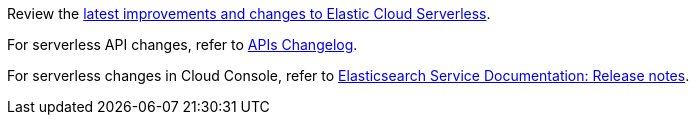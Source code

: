 Review the https://www.elastic.co/guide/en/elastic-stack/9.0/serverless-changelog.html[latest improvements and changes to Elastic Cloud Serverless].

For serverless API changes, refer to https://www.elastic.co/docs/api/changes[APIs Changelog].

For serverless changes in Cloud Console, refer to https://www.elastic.co/guide/en/cloud/current/ec-release-notes.html[Elasticsearch Service Documentation: Release notes].

